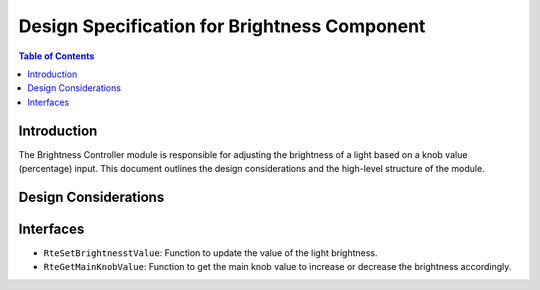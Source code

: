 Design Specification for Brightness Component
=============================================

.. contents:: Table of Contents
    :depth: 2

Introduction
------------

The Brightness Controller module is responsible for adjusting the brightness of a light based on a knob value (percentage) input. This document outlines the design considerations and the high-level structure of the module.


Design Considerations
---------------------

.. spec:: Brigther Adjustment
   :id: SWDD_BC-001
   :integrity: B

    The brightness of the light can be increased up to 255. The color brightness is configurable and can be increased based on an external input (main knob value in percentage).

.. spec::  Darker Adjustment
    :id: SWDD_BC-002
    :integrity: B

    The brightness of the light can be decreased up to 0. The color brightness is configurable and can be decreased based on an external input (main knob value in percentage).


Interfaces
----------

- ``RteSetBrightnesstValue``: Function to update the value of the light brightness.
- ``RteGetMainKnobValue``: Function to get the main knob value to increase or decrease the brightness accordingly.
